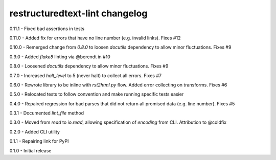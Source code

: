 restructuredtext-lint changelog
===============================
0.11.1 - Fixed bad assertions in tests

0.11.0 - Added fix for errors that have no line number (e.g. invalid links). Fixes #12

0.10.0 - Remerged change from `0.8.0` to loosen `docutils` dependency to allow minor fluctuations. Fixes #9

0.9.0 - Added `flake8` linting via @berendt in #10

0.8.0 - Loosened `docutils` dependency to allow minor fluctuations. Fixes #9

0.7.0 - Increased `halt_level` to 5 (never halt) to collect all errors. Fixes #7

0.6.0 - Rewrote library to be inline with `rst2html.py` flow. Added error collecting on transforms. Fixes #6

0.5.0 - Relocated tests to follow convention and make running specific tests easier

0.4.0 - Repaired regression for bad parses that did not return all promised data (e.g. line number). Fixes #5

0.3.1 - Documented `lint_file` method

0.3.0 - Moved from `read` to `io.read`, allowing specification of `encoding` from CLI. Attribution to @coldfix

0.2.0 - Added CLI utility

0.1.1 - Repairing link for PyPI

0.1.0 - Initial release

